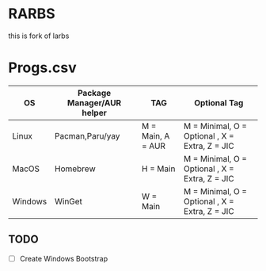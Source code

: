 * RARBS
this is fork of larbs

* Progs.csv

| OS  	 | Package Manager/AUR helper   | TAG 	           | Optional Tag                         |
|--------|------------------------------|------------------|--------------------------------------|
|Linux   |Pacman,Paru/yay               | M = Main, A = AUR| M = Minimal, O = Optional , X = Extra, Z = JIC|
|MacOS   |Homebrew   	                | H = Main 	   | M = Minimal, O = Optional , X = Extra, Z = JIC|
|Windows |WinGet  	                | W = Main 	   | M = Minimal, O = Optional , X = Extra, Z = JIC|


** TODO
- [ ] Create Windows Bootstrap
